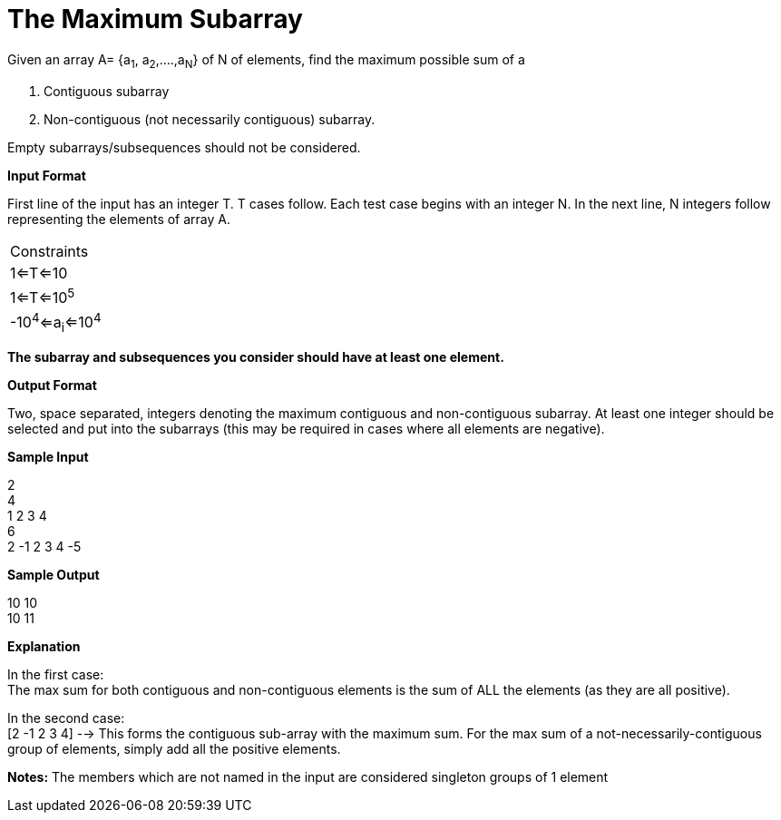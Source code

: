 = The Maximum Subarray

Given an array A= {a~1~, a~2~,....,a~N~} of N of elements, find the maximum possible sum of a

1. Contiguous subarray
2. Non-contiguous (not necessarily contiguous) subarray.

Empty subarrays/subsequences should not be considered.

*Input Format*

First line of the input has an integer T. T cases follow.
Each test case begins with an integer N. In the next line, N integers follow representing the elements of array A.

|===
|Constraints
|1<=T<=10
|1<=T<=10^5^
|-10^4^<=a~i~<=10^4^
|===

*The subarray and subsequences you consider should have at least one element.*

*Output Format*

Two, space separated, integers denoting the maximum contiguous and non-contiguous subarray. At least one integer should be selected and put into the subarrays (this may be required in cases where all elements are negative).

*Sample Input*

2 +
4 +
1 2 3 4 +
6 +
2 -1 2 3 4 -5 +

*Sample Output*

10 10 +
10 11 +

*Explanation*

In the first case: +
The max sum for both contiguous and non-contiguous elements is the sum of ALL the elements (as they are all positive).

In the second case: +
[2 -1 2 3 4] --> This forms the contiguous sub-array with the maximum sum.
For the max sum of a not-necessarily-contiguous group of elements, simply add all the positive elements.

*Notes:*
The members which are not named in the input are considered singleton groups of 1 element